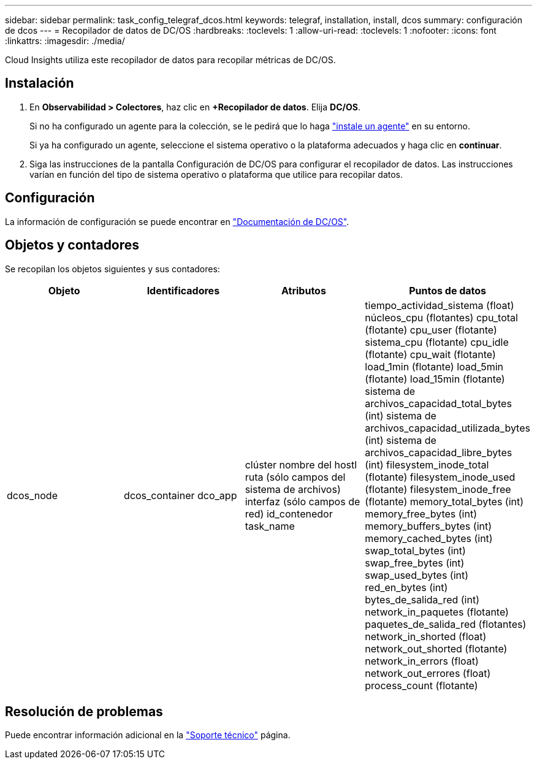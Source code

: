 ---
sidebar: sidebar 
permalink: task_config_telegraf_dcos.html 
keywords: telegraf, installation, install, dcos 
summary: configuración de dcos 
---
= Recopilador de datos de DC/OS
:hardbreaks:
:toclevels: 1
:allow-uri-read: 
:toclevels: 1
:nofooter: 
:icons: font
:linkattrs: 
:imagesdir: ./media/


[role="lead"]
Cloud Insights utiliza este recopilador de datos para recopilar métricas de DC/OS.



== Instalación

. En *Observabilidad > Colectores*, haz clic en *+Recopilador de datos*. Elija *DC/OS*.
+
Si no ha configurado un agente para la colección, se le pedirá que lo haga link:task_config_telegraf_agent.html["instale un agente"] en su entorno.

+
Si ya ha configurado un agente, seleccione el sistema operativo o la plataforma adecuados y haga clic en *continuar*.

. Siga las instrucciones de la pantalla Configuración de DC/OS para configurar el recopilador de datos. Las instrucciones varían en función del tipo de sistema operativo o plataforma que utilice para recopilar datos.




== Configuración

La información de configuración se puede encontrar en https://docs.mesosphere.com["Documentación de DC/OS"].



== Objetos y contadores

Se recopilan los objetos siguientes y sus contadores:

[cols="<.<,<.<,<.<,<.<"]
|===
| Objeto | Identificadores | Atributos | Puntos de datos 


| dcos_node | dcos_container
dco_app | clúster
nombre del hostl
ruta (sólo campos del sistema de archivos)
interfaz (sólo campos de red)
id_contenedor
task_name | tiempo_actividad_sistema (float)
núcleos_cpu (flotantes)
cpu_total (flotante)
cpu_user (flotante)
sistema_cpu (flotante)
cpu_idle (flotante)
cpu_wait (flotante)
load_1min (flotante)
load_5min (flotante)
load_15min (flotante)
sistema de archivos_capacidad_total_bytes (int)
sistema de archivos_capacidad_utilizada_bytes (int)
sistema de archivos_capacidad_libre_bytes (int)
filesystem_inode_total (flotante)
filesystem_inode_used (flotante)
filesystem_inode_free (flotante)
memory_total_bytes (int)
memory_free_bytes (int)
memory_buffers_bytes (int)
memory_cached_bytes (int)
swap_total_bytes (int)
swap_free_bytes (int)
swap_used_bytes (int)
red_en_bytes (int)
bytes_de_salida_red (int)
network_in_paquetes (flotante)
paquetes_de_salida_red (flotantes)
network_in_shorted (float)
network_out_shorted (flotante)
network_in_errors (float)
network_out_errores (float)
process_count (flotante) 
|===


== Resolución de problemas

Puede encontrar información adicional en la link:concept_requesting_support.html["Soporte técnico"] página.

